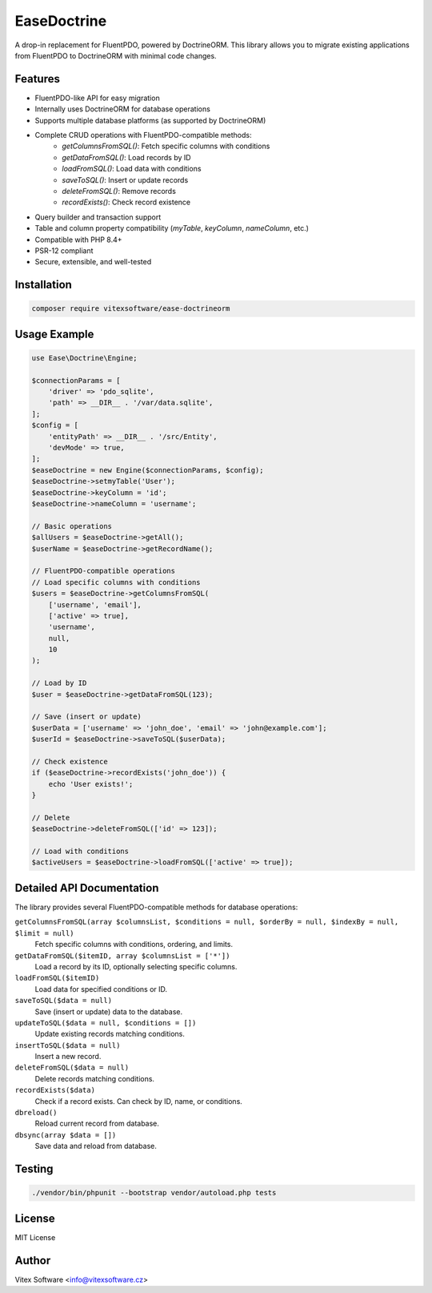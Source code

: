 EaseDoctrine
===========

A drop-in replacement for FluentPDO, powered by DoctrineORM. This library allows you to migrate existing applications from FluentPDO to DoctrineORM with minimal code changes.

Features
--------

- FluentPDO-like API for easy migration
- Internally uses DoctrineORM for database operations
- Supports multiple database platforms (as supported by DoctrineORM)
- Complete CRUD operations with FluentPDO-compatible methods:
    - `getColumnsFromSQL()`: Fetch specific columns with conditions
    - `getDataFromSQL()`: Load records by ID
    - `loadFromSQL()`: Load data with conditions
    - `saveToSQL()`: Insert or update records
    - `deleteFromSQL()`: Remove records
    - `recordExists()`: Check record existence
- Query builder and transaction support
- Table and column property compatibility (`myTable`, `keyColumn`, `nameColumn`, etc.)
- Compatible with PHP 8.4+
- PSR-12 compliant
- Secure, extensible, and well-tested

Installation
------------

.. code-block:: bash

    composer require vitexsoftware/ease-doctrineorm

Usage Example
-------------

.. code-block:: php

    use Ease\Doctrine\Engine;

    $connectionParams = [
        'driver' => 'pdo_sqlite',
        'path' => __DIR__ . '/var/data.sqlite',
    ];
    $config = [
        'entityPath' => __DIR__ . '/src/Entity',
        'devMode' => true,
    ];
    $easeDoctrine = new Engine($connectionParams, $config);
    $easeDoctrine->setmyTable('User');
    $easeDoctrine->keyColumn = 'id';
    $easeDoctrine->nameColumn = 'username';

    // Basic operations
    $allUsers = $easeDoctrine->getAll();
    $userName = $easeDoctrine->getRecordName();

    // FluentPDO-compatible operations
    // Load specific columns with conditions
    $users = $easeDoctrine->getColumnsFromSQL(
        ['username', 'email'],
        ['active' => true],
        'username',
        null,
        10
    );

    // Load by ID
    $user = $easeDoctrine->getDataFromSQL(123);

    // Save (insert or update)
    $userData = ['username' => 'john_doe', 'email' => 'john@example.com'];
    $userId = $easeDoctrine->saveToSQL($userData);

    // Check existence
    if ($easeDoctrine->recordExists('john_doe')) {
        echo 'User exists!';
    }

    // Delete
    $easeDoctrine->deleteFromSQL(['id' => 123]);

    // Load with conditions
    $activeUsers = $easeDoctrine->loadFromSQL(['active' => true]);

Detailed API Documentation
----------------------

The library provides several FluentPDO-compatible methods for database operations:

``getColumnsFromSQL(array $columnsList, $conditions = null, $orderBy = null, $indexBy = null, $limit = null)``
    Fetch specific columns with conditions, ordering, and limits.

``getDataFromSQL($itemID, array $columnsList = ['*'])``
    Load a record by its ID, optionally selecting specific columns.

``loadFromSQL($itemID)``
    Load data for specified conditions or ID.

``saveToSQL($data = null)``
    Save (insert or update) data to the database.

``updateToSQL($data = null, $conditions = [])``
    Update existing records matching conditions.

``insertToSQL($data = null)``
    Insert a new record.

``deleteFromSQL($data = null)``
    Delete records matching conditions.

``recordExists($data)``
    Check if a record exists. Can check by ID, name, or conditions.

``dbreload()``
    Reload current record from database.

``dbsync(array $data = [])``
    Save data and reload from database.

Testing
-------

.. code-block:: bash

    ./vendor/bin/phpunit --bootstrap vendor/autoload.php tests

License
-------

MIT License

Author
------

Vitex Software <info@vitexsoftware.cz>
